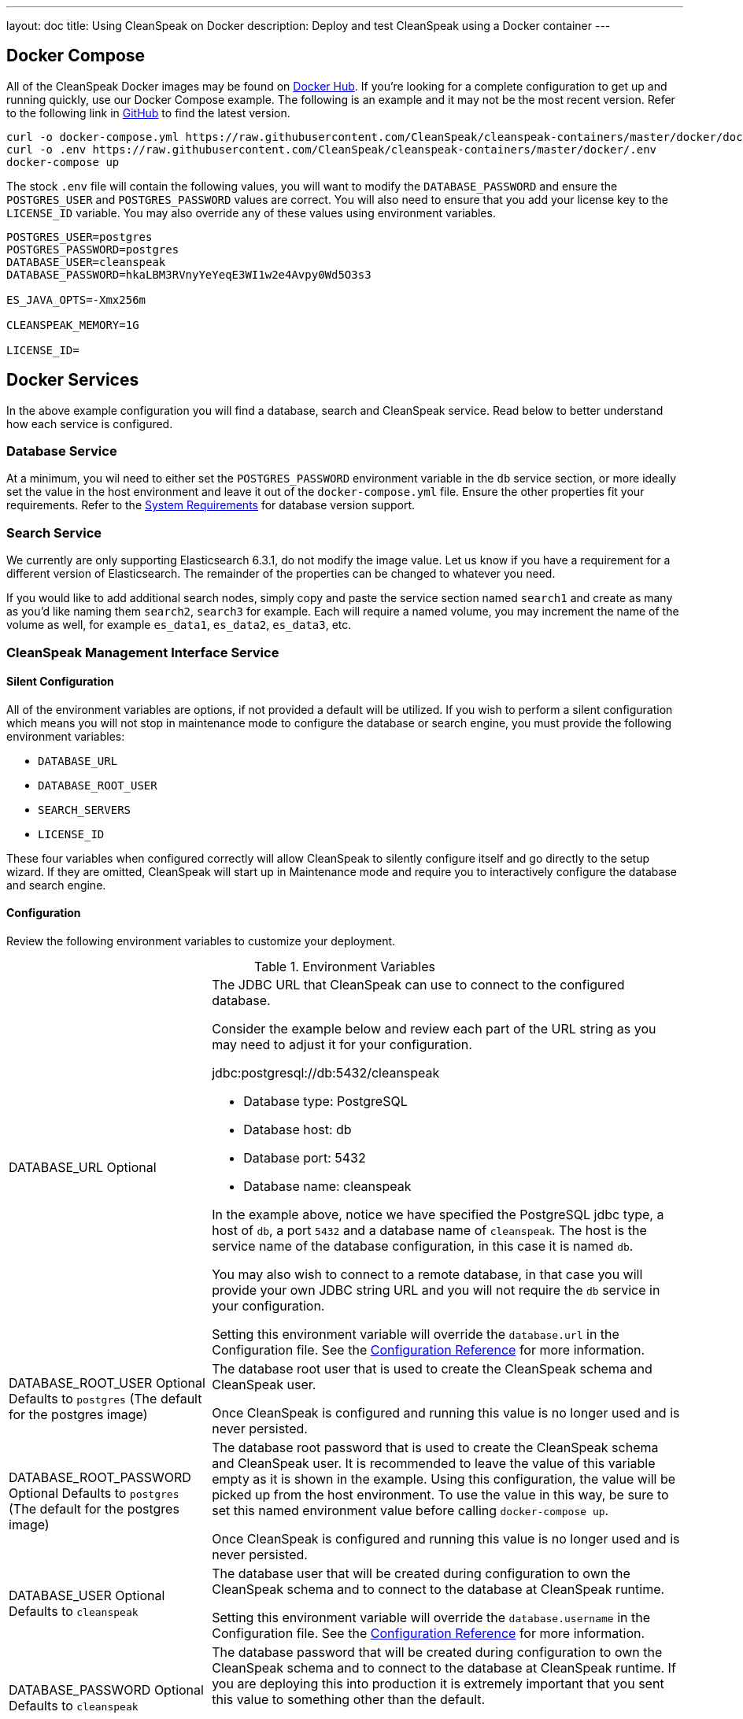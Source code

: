 ---
layout: doc
title: Using CleanSpeak on Docker
description: Deploy and test CleanSpeak using a Docker container
---

:sectnumlevels: 0

== Docker Compose

All of the CleanSpeak Docker images may be found on https://hub.docker.com/u/cleanspeak/[Docker Hub]. If you're looking for a complete configuration to get up and running quickly, use our Docker Compose example. The following is an example and it may not be the most recent version. Refer to the following link in https://github.com/CleanSpeak/cleanspeak-containers/blob/master/docker/docker-compose.yml[GitHub] to find the latest version.

```
curl -o docker-compose.yml https://raw.githubusercontent.com/CleanSpeak/cleanspeak-containers/master/docker/docker-compose.yml
curl -o .env https://raw.githubusercontent.com/CleanSpeak/cleanspeak-containers/master/docker/.env
docker-compose up
```

The stock `.env` file will contain the following values, you will want to modify the `DATABASE_PASSWORD` and ensure the `POSTGRES_USER` and `POSTGRES_PASSWORD` values are correct. You will also need to ensure that you add your license key to the `LICENSE_ID` variable. You may also override any of these values using environment variables.

```
POSTGRES_USER=postgres
POSTGRES_PASSWORD=postgres
DATABASE_USER=cleanspeak
DATABASE_PASSWORD=hkaLBM3RVnyYeYeqE3WI1w2e4Avpy0Wd5O3s3

ES_JAVA_OPTS=-Xmx256m

CLEANSPEAK_MEMORY=1G

LICENSE_ID=
```

== Docker Services
In the above example configuration you will find a database, search and CleanSpeak service. Read below to better understand how each service is configured.

=== Database Service

At a minimum, you wil need to either set the `POSTGRES_PASSWORD` environment variable in the `db` service section, or more ideally set the value in the host environment and leave it out of the `docker-compose.yml` file. Ensure the other properties fit your requirements. Refer to the link:system-requirements[System Requirements] for database version support.

=== Search Service

We currently are only supporting Elasticsearch 6.3.1, do not modify the image value. Let us know if you have a requirement for a different version of Elasticsearch. The remainder of the properties can be changed to whatever you need.

If you would like to add additional search nodes, simply copy and paste the service section named `search1` and create as many as you'd like naming them `search2`, `search3` for example. Each will require a named volume, you may increment the name of the volume as well, for example `es_data1`, `es_data2`, `es_data3`, etc.

=== CleanSpeak Management Interface Service



==== Silent Configuration
All of the environment variables are options, if not provided a default will be utilized. If you wish to perform a silent configuration which means you will not stop in maintenance mode to configure the database or search engine, you must provide the following environment variables:

* `DATABASE_URL`
* `DATABASE_ROOT_USER`
* `SEARCH_SERVERS`
* `LICENSE_ID`

These four variables when configured correctly will allow CleanSpeak to silently configure itself and go directly to the setup wizard. If they are omitted, CleanSpeak will start up in Maintenance mode and require you to interactively configure the database and search engine.

==== Configuration
Review the following environment variables to customize your deployment.

[cols="3a,7a"]
[.api]
.Environment Variables
|===
|DATABASE_URL [optional]#Optional#
|The JDBC URL that CleanSpeak can use to connect to the configured database.

Consider the example below and review each part of the URL string as you may need to adjust it for your configuration.

[block-quote]#jdbc:postgresql://db:5432/cleanspeak#

* Database type: PostgreSQL
* Database host: db
* Database port: 5432
* Database name: cleanspeak

In the example above, notice we have specified the PostgreSQL jdbc type, a host of `db`, a port `5432` and a database name of `cleanspeak`. The host is the service name of the database configuration, in this case it is named `db`.

You may also wish to connect to a remote database, in that case you will provide your own JDBC string URL and you will not require the `db` service in your configuration.

Setting this environment variable will override the `database.url` in the Configuration file. See the link:../reference/configuration[Configuration Reference] for more information.

|DATABASE_ROOT_USER [optional]#Optional# [default]#Defaults to `postgres` (The default for the postgres image)#
|The database root user that is used to create the CleanSpeak schema and CleanSpeak user.

Once CleanSpeak is configured and running this value is no longer used and is never persisted.

|DATABASE_ROOT_PASSWORD [optional]#Optional# [default]#Defaults to `postgres` (The default for the postgres image)#
|The database root password that is used to create the CleanSpeak schema and CleanSpeak user. It is recommended to leave the value of this variable empty as it is shown in the example. Using this configuration, the value will be picked up from the host environment. To use the value in this way, be sure to set this named environment value before calling `docker-compose up`.

Once CleanSpeak is configured and running this value is no longer used and is never persisted.

|DATABASE_USER [optional]#Optional# [default]#Defaults to `cleanspeak`#
|The database user that will be created during configuration to own the CleanSpeak schema and to connect to the database at CleanSpeak runtime.

Setting this environment variable will override the `database.username` in the Configuration file. See the link:../reference/configuration[Configuration Reference] for more information.

|DATABASE_PASSWORD [optional]#Optional# [default]#Defaults to `cleanspeak`#
|The database password that will be created during configuration to own the CleanSpeak schema and to connect to the database at CleanSpeak runtime. If you are deploying this into production it is extremely important that you sent this value to something other than the default.

Setting this environment variable will override the `database.password` in the Configuration file. See the link:../reference/configuration[Configuration Reference] for more information.

|CLEANSPEAK_MEMORY [optional]#Optional# [default]#defaults to `256M`#
|The RAM to assign to the Java VM for CleanSpeak.

Setting this environment variable will override the `cleanspeak-*.memory` in the Configuration file. See the link:../reference/configuration[Configuration Reference] for more information.

|SEARCH_SERVERS [optional]#Optional# [default]#defaults to `http://localhost:9021`#
|A comma separated listed of URLs to connect to one or more search servers.

Setting this environment variable will override the `cleanspeak.search-servers` in the Configuration file. See the link:../reference/configuration[Configuration Reference] for more information.

|LICENSE_ID [optional]#Optional#
|Your License ID. You can find your License ID by logging into your account at https://account.cleanspeak.com/account/.

|===

== Production Deployment

Elasticsearch has a few runtime requirements that may not be met by default on your host platform. Please review the Elasticsearch Docker production mode guide for more information.

* https://www.elastic.co/guide/en/elasticsearch/reference/6.3/docker.html#docker-cli-run-prod-mode

For example if startup is failing and you see the following in the logs, you will need to increase `vm.max_map_count` on your host VM.

[.blockquote]
----
2018-11-22T12:32:06.779828954Z Nov 22, 2018 12:32:06.779 PM ERROR c.inversoft.maintenance.search.ElasticsearchSilentConfigurationWorkflowTask
  - Silent configuration was unable to complete search configuration. Entering maintenance mode. State [SERVER_DOWN]

2018-11-22T13:00:05.346558595Z ERROR: [2] bootstrap checks failed
2018-11-22T13:00:05.346600195Z [1]: memory locking requested for elasticsearch process but memory is not locked
2018-11-22T13:00:05.346606495Z [2]: max virtual memory areas vm.max_map_count [65530] is too low, increase to at least [262144]
----

== Docker Images

If you want to build your from our base images, the following Docker images are available.

=== CleanSpeak Management Interface

```
docker pull cleanspeak/cleanspeak-management-interface
```

=== CleanSpeak Webservice

```
docker pull cleanspeak/cleanspeak-webservice
```

=== CleanSpeak Search

We do not provide a CleanSpeak Search image as the default elasticsearch images work great (so long as you use version 6.3.1)

```
docker pull elasticsearch/elasticsearch:6.3.1
```
